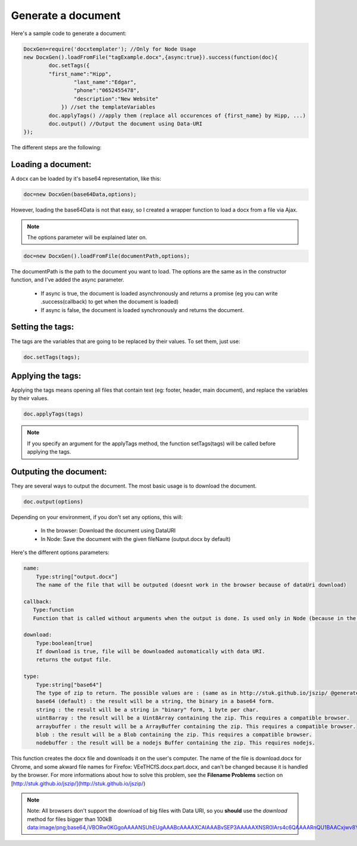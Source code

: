 .. index::
   single: Generate a Document

Generate a document
===================

Here's a sample code to generate a document:


.. code-block:: javascript

    DocxGen=require('docxtemplater'); //Only for Node Usage
    new DocxGen().loadFromFile("tagExample.docx",{async:true}).success(function(doc){
	    doc.setTags({
            "first_name":"Hipp",
		    "last_name":"Edgar",
		    "phone":"0652455478",
		    "description":"New Website"
		}) //set the templateVariables
	    doc.applyTags() //apply them (replace all occurences of {first_name} by Hipp, ...)
	    doc.output() //Output the document using Data-URI
    });


The different steps are the following:

Loading a document:
-------------------

A docx can be loaded by it's base64 representation, like this:

.. code-block:: javascript

    doc=new DocxGen(base64Data,options);

However, loading the base64Data is not that easy, so I created a wrapper function to load a docx from a file via Ajax.


.. note::

    The options parameter will be explained later on.


.. code-block:: javascript

    doc=new DocxGen().loadFromFile(documentPath,options);

The documentPath is the path to the document you want to load.
The options are the same as in the constructor function, and I've added the async parameter.

 - If async is true, the document is loaded asynchronously and returns a promise (eg you can write .success(callback) to get when the document is loaded)
 - If async is false, the document is loaded synchronously and returns the document.


Setting the tags:
-----------------

The tags are the variables that are going to be replaced by their values.
To set them, just use:

.. code-block:: javascript

    doc.setTags(tags);


Applying the tags:
------------------

Applying the tags means opening all files that contain text (eg: footer, header, main document), and replace the variables by their values.


.. code-block:: javascript

    doc.applyTags(tags)

.. note::

    If you specify an argument for the applyTags method, the function setTags(tags) will be called before applying the tags.

Outputing the document:
-----------------------

They are several ways to output the document. The most basic usage is to download the document.

.. code-block:: javascript

	doc.output(options)

Depending on your environment, if you don't set any options, this will:

 - In the browser: Download the document using DataURI
 - In Node: Save the document with the given fileName (output.docx by default)


Here's the different options parameters:

.. code-block:: javascript

    name:
        Type:string["output.docx"]
        The name of the file that will be outputed (doesnt work in the browser because of dataUri download)

    callback:
       Type:function
       Function that is called without arguments when the output is done. Is used only in Node (because in the browser, the operation is synchronous)

    download:
        Type:boolean[true]
        If download is true, file will be downloaded automatically with data URI.
        returns the output file.
    
    type:
        Type:string["base64"]
        The type of zip to return. The possible values are : (same as in http://stuk.github.io/jszip/ @generate)
        base64 (default) : the result will be a string, the binary in a base64 form.
        string : the result will be a string in "binary" form, 1 byte per char.
        uint8array : the result will be a Uint8Array containing the zip. This requires a compatible browser.
        arraybuffer : the result will be a ArrayBuffer containing the zip. This requires a compatible browser.
        blob : the result will be a Blob containing the zip. This requires a compatible browser.
        nodebuffer : the result will be a nodejs Buffer containing the zip. This requires nodejs.


This function creates the docx file and downloads it on the user's computer. The name of the file is download.docx for Chrome, and some akward file names for Firefox: VEeTHCfS.docx.part.docx, and can't be changed because it is handled by the browser.
For more informations about how to solve this problem, see the **Filename Problems** section on [http://stuk.github.io/jszip/](http://stuk.github.io/jszip/)

.. note::

    Note: All browsers don't support the download of big files with Data URI, so you **should** use the `download` method for files bigger than 100kB data:image/png;base64,iVBORw0KGgoAAAANSUhEUgAAABcAAAAXCAIAAABvSEP3AAAAAXNSR0IArs4c6QAAAARnQU1BAACxjwv8YQUAAAAJcEhZcwAADsMAAA7DAcdvqGQAAACXSURBVDhPtY7BDYAwDAMZhCf7b8YMxeCoatOQJhWc/KGxT2zlCyaWcz8Y+X7Bs1TFVJSwIHIYyFkQufWIRVX9cNJyW1QpEo4rixaEe7JuQagAUctb7ZFYFh5MVJPBe84CVBnB42//YsZRgKjFDBVg3cI9WbRwXLktQJX8cNIiFhM1ZuTWk7PIYSBhkVcLzwIiCjCxhCjlAkBqYnqFoQQ2AAAAAElFTkSuQmCC

